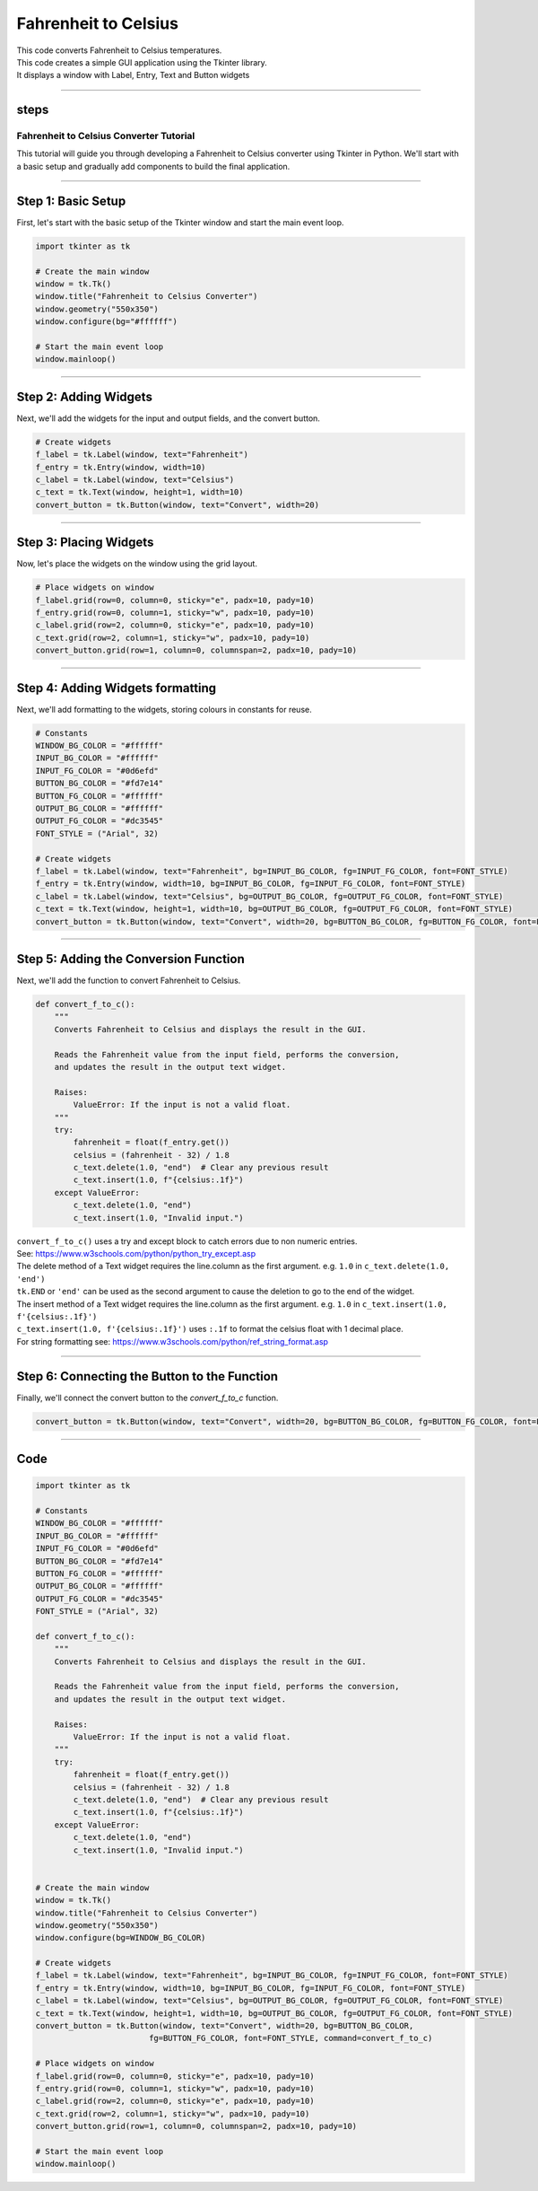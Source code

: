 ====================================================
Fahrenheit to Celsius
====================================================

.. image:: images/tk_temperature_converter.png
    :scale: 67%

| This code converts Fahrenheit to Celsius temperatures.
| This code creates a simple GUI application using the Tkinter library.
| It displays a window with Label, Entry, Text and Button widgets

----


steps
------------

.. _tutorial:

Fahrenheit to Celsius Converter Tutorial
========================================

This tutorial will guide you through developing a Fahrenheit to Celsius converter using Tkinter in Python. We'll start with a basic setup and gradually add components to build the final application.

----

Step 1: Basic Setup
-------------------

First, let's start with the basic setup of the Tkinter window and start the main event loop.

.. code-block:: python

    import tkinter as tk

    # Create the main window
    window = tk.Tk()
    window.title("Fahrenheit to Celsius Converter")
    window.geometry("550x350")
    window.configure(bg="#ffffff")

    # Start the main event loop
    window.mainloop()


----

Step 2: Adding Widgets
----------------------

Next, we'll add the widgets for the input and output fields, and the convert button.

.. code-block:: python

    # Create widgets
    f_label = tk.Label(window, text="Fahrenheit")
    f_entry = tk.Entry(window, width=10)
    c_label = tk.Label(window, text="Celsius")
    c_text = tk.Text(window, height=1, width=10)
    convert_button = tk.Button(window, text="Convert", width=20)

----

Step 3: Placing Widgets
-----------------------

Now, let's place the widgets on the window using the grid layout.

.. code-block:: python

    # Place widgets on window
    f_label.grid(row=0, column=0, sticky="e", padx=10, pady=10)
    f_entry.grid(row=0, column=1, sticky="w", padx=10, pady=10)
    c_label.grid(row=2, column=0, sticky="e", padx=10, pady=10)
    c_text.grid(row=2, column=1, sticky="w", padx=10, pady=10)
    convert_button.grid(row=1, column=0, columnspan=2, padx=10, pady=10)

----

Step 4: Adding Widgets formatting
------------------------------------

Next, we'll add formatting to the widgets, storing colours in constants for reuse.

.. code-block:: python

    # Constants
    WINDOW_BG_COLOR = "#ffffff"
    INPUT_BG_COLOR = "#ffffff"
    INPUT_FG_COLOR = "#0d6efd"
    BUTTON_BG_COLOR = "#fd7e14"
    BUTTON_FG_COLOR = "#ffffff"
    OUTPUT_BG_COLOR = "#ffffff"
    OUTPUT_FG_COLOR = "#dc3545"
    FONT_STYLE = ("Arial", 32)

    # Create widgets
    f_label = tk.Label(window, text="Fahrenheit", bg=INPUT_BG_COLOR, fg=INPUT_FG_COLOR, font=FONT_STYLE)
    f_entry = tk.Entry(window, width=10, bg=INPUT_BG_COLOR, fg=INPUT_FG_COLOR, font=FONT_STYLE)
    c_label = tk.Label(window, text="Celsius", bg=OUTPUT_BG_COLOR, fg=OUTPUT_FG_COLOR, font=FONT_STYLE)
    c_text = tk.Text(window, height=1, width=10, bg=OUTPUT_BG_COLOR, fg=OUTPUT_FG_COLOR, font=FONT_STYLE)
    convert_button = tk.Button(window, text="Convert", width=20, bg=BUTTON_BG_COLOR, fg=BUTTON_FG_COLOR, font=FONT_STYLE)

----

Step 5: Adding the Conversion Function
--------------------------------------

Next, we'll add the function to convert Fahrenheit to Celsius.

.. code-block:: python

    def convert_f_to_c():
        """
        Converts Fahrenheit to Celsius and displays the result in the GUI.

        Reads the Fahrenheit value from the input field, performs the conversion,
        and updates the result in the output text widget.

        Raises:
            ValueError: If the input is not a valid float.
        """
        try:
            fahrenheit = float(f_entry.get())
            celsius = (fahrenheit - 32) / 1.8
            c_text.delete(1.0, "end")  # Clear any previous result
            c_text.insert(1.0, f"{celsius:.1f}")
        except ValueError:
            c_text.delete(1.0, "end")
            c_text.insert(1.0, "Invalid input.")


| ``convert_f_to_c()`` uses a try and except block to catch errors due to non numeric entries.
| See: https://www.w3schools.com/python/python_try_except.asp
| The delete method of a Text widget requires the line.column as the first argument. e.g. ``1.0`` in ``c_text.delete(1.0, 'end')``
| ``tk.END`` or ``'end'`` can be used as the second argument to cause the deletion to go to the end of the widget.
| The insert method of a Text widget requires the line.column as the first argument. e.g. ``1.0`` in ``c_text.insert(1.0, f'{celsius:.1f}')``
| ``c_text.insert(1.0, f'{celsius:.1f}')`` uses ``:.1f`` to format the celsius float with 1 decimal place.
| For string formatting see: https://www.w3schools.com/python/ref_string_format.asp

----

Step 6: Connecting the Button to the Function
-----------------------------------------------

Finally, we'll connect the convert button to the `convert_f_to_c` function.

.. code-block:: python

    convert_button = tk.Button(window, text="Convert", width=20, bg=BUTTON_BG_COLOR, fg=BUTTON_FG_COLOR, font=FONT_STYLE, command=convert_f_to_c)

----

Code
----------------

.. code-block:: python

    import tkinter as tk

    # Constants
    WINDOW_BG_COLOR = "#ffffff"
    INPUT_BG_COLOR = "#ffffff"
    INPUT_FG_COLOR = "#0d6efd"
    BUTTON_BG_COLOR = "#fd7e14"
    BUTTON_FG_COLOR = "#ffffff"
    OUTPUT_BG_COLOR = "#ffffff"
    OUTPUT_FG_COLOR = "#dc3545"
    FONT_STYLE = ("Arial", 32)

    def convert_f_to_c():
        """
        Converts Fahrenheit to Celsius and displays the result in the GUI.

        Reads the Fahrenheit value from the input field, performs the conversion,
        and updates the result in the output text widget.

        Raises:
            ValueError: If the input is not a valid float.
        """
        try:
            fahrenheit = float(f_entry.get())
            celsius = (fahrenheit - 32) / 1.8
            c_text.delete(1.0, "end")  # Clear any previous result
            c_text.insert(1.0, f"{celsius:.1f}")
        except ValueError:
            c_text.delete(1.0, "end")
            c_text.insert(1.0, "Invalid input.")


    # Create the main window
    window = tk.Tk()
    window.title("Fahrenheit to Celsius Converter")
    window.geometry("550x350")
    window.configure(bg=WINDOW_BG_COLOR)

    # Create widgets
    f_label = tk.Label(window, text="Fahrenheit", bg=INPUT_BG_COLOR, fg=INPUT_FG_COLOR, font=FONT_STYLE)
    f_entry = tk.Entry(window, width=10, bg=INPUT_BG_COLOR, fg=INPUT_FG_COLOR, font=FONT_STYLE)
    c_label = tk.Label(window, text="Celsius", bg=OUTPUT_BG_COLOR, fg=OUTPUT_FG_COLOR, font=FONT_STYLE)
    c_text = tk.Text(window, height=1, width=10, bg=OUTPUT_BG_COLOR, fg=OUTPUT_FG_COLOR, font=FONT_STYLE)
    convert_button = tk.Button(window, text="Convert", width=20, bg=BUTTON_BG_COLOR,
                            fg=BUTTON_FG_COLOR, font=FONT_STYLE, command=convert_f_to_c)

    # Place widgets on window
    f_label.grid(row=0, column=0, sticky="e", padx=10, pady=10)
    f_entry.grid(row=0, column=1, sticky="w", padx=10, pady=10)
    c_label.grid(row=2, column=0, sticky="e", padx=10, pady=10)
    c_text.grid(row=2, column=1, sticky="w", padx=10, pady=10)
    convert_button.grid(row=1, column=0, columnspan=2, padx=10, pady=10)

    # Start the main event loop
    window.mainloop()
